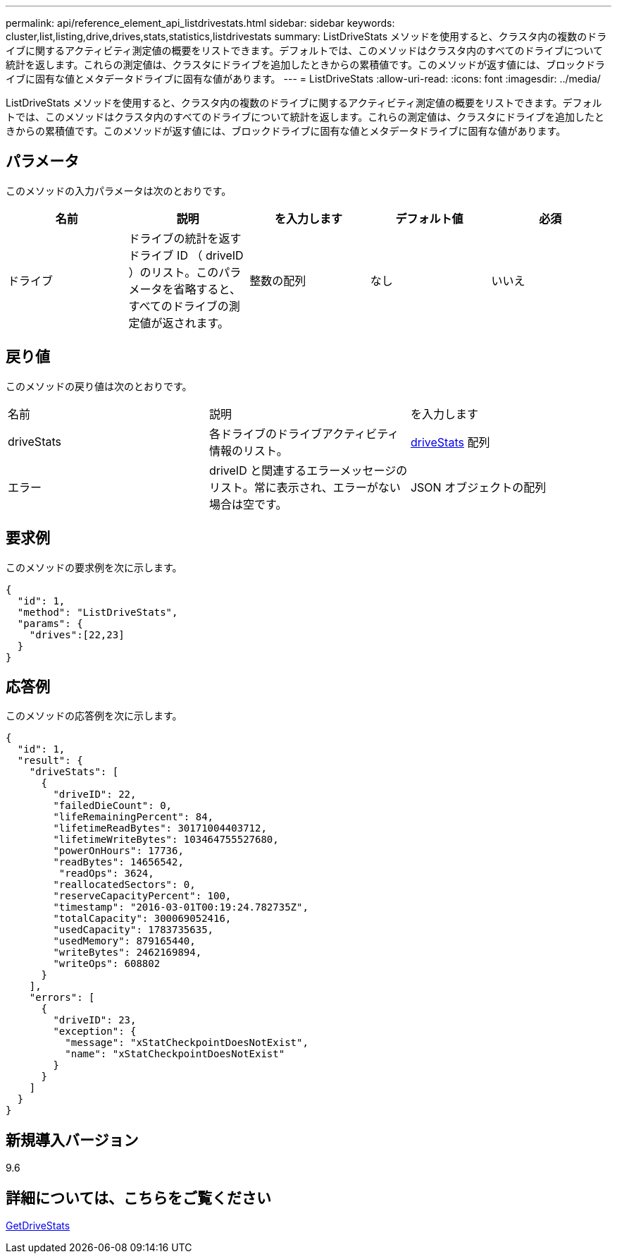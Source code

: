 ---
permalink: api/reference_element_api_listdrivestats.html 
sidebar: sidebar 
keywords: cluster,list,listing,drive,drives,stats,statistics,listdrivestats 
summary: ListDriveStats メソッドを使用すると、クラスタ内の複数のドライブに関するアクティビティ測定値の概要をリストできます。デフォルトでは、このメソッドはクラスタ内のすべてのドライブについて統計を返します。これらの測定値は、クラスタにドライブを追加したときからの累積値です。このメソッドが返す値には、ブロックドライブに固有な値とメタデータドライブに固有な値があります。 
---
= ListDriveStats
:allow-uri-read: 
:icons: font
:imagesdir: ../media/


[role="lead"]
ListDriveStats メソッドを使用すると、クラスタ内の複数のドライブに関するアクティビティ測定値の概要をリストできます。デフォルトでは、このメソッドはクラスタ内のすべてのドライブについて統計を返します。これらの測定値は、クラスタにドライブを追加したときからの累積値です。このメソッドが返す値には、ブロックドライブに固有な値とメタデータドライブに固有な値があります。



== パラメータ

このメソッドの入力パラメータは次のとおりです。

|===
| 名前 | 説明 | を入力します | デフォルト値 | 必須 


 a| 
ドライブ
 a| 
ドライブの統計を返すドライブ ID （ driveID ）のリスト。このパラメータを省略すると、すべてのドライブの測定値が返されます。
 a| 
整数の配列
 a| 
なし
 a| 
いいえ

|===


== 戻り値

このメソッドの戻り値は次のとおりです。

|===


| 名前 | 説明 | を入力します 


 a| 
driveStats
 a| 
各ドライブのドライブアクティビティ情報のリスト。
 a| 
xref:reference_element_api_drivestats.adoc[driveStats] 配列



 a| 
エラー
 a| 
driveID と関連するエラーメッセージのリスト。常に表示され、エラーがない場合は空です。
 a| 
JSON オブジェクトの配列

|===


== 要求例

このメソッドの要求例を次に示します。

[listing]
----
{
  "id": 1,
  "method": "ListDriveStats",
  "params": {
    "drives":[22,23]
  }
}
----


== 応答例

このメソッドの応答例を次に示します。

[listing]
----
{
  "id": 1,
  "result": {
    "driveStats": [
      {
        "driveID": 22,
        "failedDieCount": 0,
        "lifeRemainingPercent": 84,
        "lifetimeReadBytes": 30171004403712,
        "lifetimeWriteBytes": 103464755527680,
        "powerOnHours": 17736,
        "readBytes": 14656542,
         "readOps": 3624,
        "reallocatedSectors": 0,
        "reserveCapacityPercent": 100,
        "timestamp": "2016-03-01T00:19:24.782735Z",
        "totalCapacity": 300069052416,
        "usedCapacity": 1783735635,
        "usedMemory": 879165440,
        "writeBytes": 2462169894,
        "writeOps": 608802
      }
    ],
    "errors": [
      {
        "driveID": 23,
        "exception": {
          "message": "xStatCheckpointDoesNotExist",
          "name": "xStatCheckpointDoesNotExist"
        }
      }
    ]
  }
}
----


== 新規導入バージョン

9.6



== 詳細については、こちらをご覧ください

xref:reference_element_api_getdrivestats.adoc[GetDriveStats]

